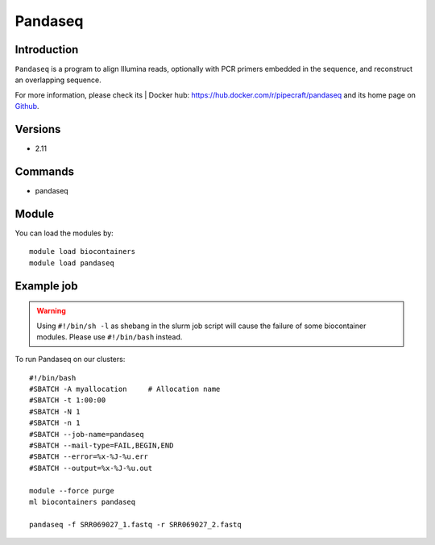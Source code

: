 .. _backbone-label:

Pandaseq
==============================

Introduction
~~~~~~~~
``Pandaseq`` is a program to align Illumina reads, optionally with PCR primers embedded in the sequence, and reconstruct an overlapping sequence. 

| For more information, please check its | Docker hub: https://hub.docker.com/r/pipecraft/pandaseq and its home page on `Github`_.

Versions
~~~~~~~~
- 2.11

Commands
~~~~~~~
- pandaseq

Module
~~~~~~~~
You can load the modules by::
    
    module load biocontainers
    module load pandaseq

Example job
~~~~~
.. warning::
    Using ``#!/bin/sh -l`` as shebang in the slurm job script will cause the failure of some biocontainer modules. Please use ``#!/bin/bash`` instead.

To run Pandaseq on our clusters::

    #!/bin/bash
    #SBATCH -A myallocation     # Allocation name 
    #SBATCH -t 1:00:00
    #SBATCH -N 1
    #SBATCH -n 1
    #SBATCH --job-name=pandaseq
    #SBATCH --mail-type=FAIL,BEGIN,END
    #SBATCH --error=%x-%J-%u.err
    #SBATCH --output=%x-%J-%u.out

    module --force purge
    ml biocontainers pandaseq

    pandaseq -f SRR069027_1.fastq -r SRR069027_2.fastq
.. _Github: https://github.com/neufeld/pandaseq

